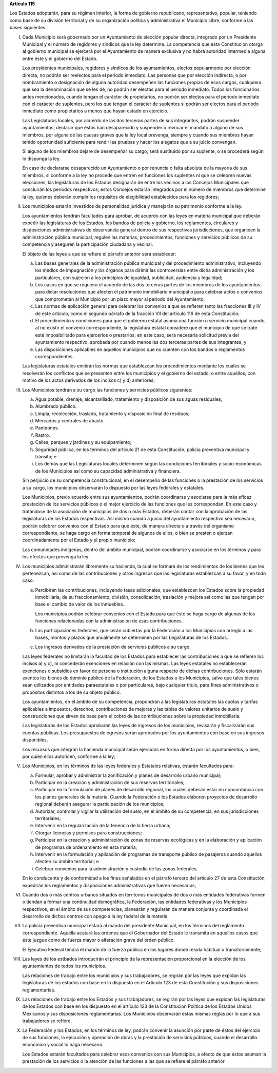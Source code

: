 **Artículo 115**

Los Estados adoptarán, para su régimen interior, la forma de gobierno
republicano, representativo, popular, teniendo como base de su división
territorial y de su organización política y administrativa el Municipio
Libre, conforme a las bases siguientes:

I. Cada Municipio será gobernado por un Ayuntamiento de elección popular
   directa, integrado por un Presidente Municipal y el número de
   regidores y síndicos que la ley determine. La competencia que esta
   Constitución otorga al gobierno municipal se ejercerá por el
   Ayuntamiento de manera exclusiva y no habrá autoridad intermedia
   alguna entre éste y el gobierno del Estado.

   Los presidentes municipales, regidores y síndicos de los
   ayuntamientos, electos popularmente por elección directa, no podrán
   ser reelectos para el periodo inmediato. Las personas que por
   elección indirecta, o por nombramiento o designación de alguna
   autoridad desempeñen las funciones propias de esos cargos, cualquiera
   que sea la denominación que se les dé, no podrán ser electas para el
   periodo inmediato. Todos los funcionarios antes mencionados, cuando
   tengan el carácter de propietarios, no podrán ser electos para el
   periodo inmediato con el carácter de suplentes, pero los que tengan
   el carácter de suplentes si podrán ser electos para el periodo
   inmediato como propietarios a menos que hayan estado en ejercicio.

   Las Legislaturas locales, por acuerdo de las dos terceras partes de
   sus integrantes, podrán suspender ayuntamientos, declarar que éstos
   han desaparecido y suspender o revocar el mandato a alguno de sus
   miembros, por alguna de las causas graves que la ley local prevenga,
   siempre y cuando sus miembros hayan tenido oportunidad suficiente
   para rendir las pruebas y hacer los alegatos que a su juicio
   convengan.

   Si alguno de los miembros dejare de desempeñar su cargo, será
   sustituido por su suplente, o se procederá según lo disponga la ley.

   En caso de declararse desaparecido un Ayuntamiento o por renuncia o
   falta absoluta de la mayoría de sus miembros, si conforme a la ley no
   procede que entren en funciones los suplentes ni que se celebren
   nuevas elecciones, las legislaturas de los Estados designarán de
   entre los vecinos a los Concejos Municipales que concluirán los
   períodos respectivos; estos Concejos estarán integrados por el número
   de miembros que determine la ley, quienes deberán cumplir los
   requisitos de elegibilidad establecidos para los regidores;

II. Los municipios estarán investidos de personalidad jurídica y
    manejarán su patrimonio conforme a la ley.

    Los ayuntamientos tendrán facultades para aprobar, de acuerdo con
    las leyes en materia municipal que deberán expedir las legislaturas
    de los Estados, los bandos de policía y gobierno, los reglamentos,
    circulares y disposiciones administrativas de observancia general
    dentro de sus respectivas jurisdicciones, que organicen la
    administración pública municipal, regulen las materias,
    procedimientos, funciones y servicios públicos de su competencia y
    aseguren la participación ciudadana y vecinal.

    El objeto de las leyes a que se refiere el párrafo anterior será
    establecer:

    a. Las bases generales de la administración pública municipal y del
       procedimiento administrativo, incluyendo los medios de
       impugnación y los órganos para dirimir las controversias entre
       dicha administración y los particulares, con sujeción a los
       principios de igualdad, publicidad, audiencia y legalidad;

    b. Los casos en que se requiera el acuerdo de las dos terceras
       partes de los miembros de los ayuntamientos para dictar
       resoluciones que afecten el patrimonio inmobiliario municipal o
       para celebrar actos o convenios que comprometan al Municipio por
       un plazo mayor al periodo del Ayuntamiento;

    c. Las normas de aplicación general para celebrar los convenios a
       que se refieren tanto las fracciones III y IV de este artículo,
       como el segundo párrafo de la fracción VII del artículo 116 de
       esta Constitución;

    d. El procedimiento y condiciones para que el gobierno estatal asuma
       una función o servicio municipal cuando, al no existir el
       convenio correspondiente, la legislatura estatal considere que el
       municipio de que se trate esté imposibilitado para ejercerlos o
       prestarlos; en este caso, será necesaria solicitud previa del
       ayuntamiento respectivo, aprobada por cuando menos las dos
       terceras partes de sus integrantes; y

    e. Las disposiciones aplicables en aquellos municipios que no
       cuenten con los bandos o reglamentos correspondientes.

    Las legislaturas estatales emitirán las normas que establezcan los
    procedimientos mediante los cuales se resolverán los conflictos que
    se presenten entre los municipios y el gobierno del estado, o entre
    aquéllos, con motivo de los actos derivados de los incisos c) y d)
    anteriores;

III. Los Municipios tendrán a su cargo las funciones y servicios
     públicos siguientes:

     a. Agua potable, drenaje, alcantarillado, tratamiento y disposición
        de sus aguas residuales;

     b. Alumbrado público.

     c. Limpia, recolección, traslado, tratamiento y disposición final
        de residuos;

     d. Mercados y centrales de abasto.

     e. Panteones.

     f. Rastro.

     g. Calles, parques y jardines y su equipamiento;

     h. Seguridad pública, en los términos del artículo 21 de esta
        Constitución, policía preventiva municipal y tránsito; e

     i. Los demás que las Legislaturas locales determinen según las
        condiciones territoriales y socio-económicas de los Municipios
        así como su capacidad administrativa y financiera.

     Sin perjuicio de su competencia constitucional, en el desempeño de
     las funciones o la prestación de los servicios a su cargo, los
     municipios observarán lo dispuesto por las leyes federales y
     estatales.

     Los Municipios, previo acuerdo entre sus ayuntamientos, podrán
     coordinarse y asociarse para la más eficaz prestación de los
     servicios públicos o el mejor ejercicio de las funciones que les
     correspondan.  En este caso y tratándose de la asociación de
     municipios de dos o más Estados, deberán contar con la aprobación
     de las legislaturas de los Estados respectivas. Así mismo cuando a
     juicio del ayuntamiento respectivo sea necesario, podrán celebrar
     convenios con el Estado para que éste, de manera directa o a través
     del organismo correspondiente, se haga cargo en forma temporal de
     algunos de ellos, o bien se presten o ejerzan coordinadamente por
     el Estado y el propio municipio;

     Las comunidades indígenas, dentro del ámbito municipal, podrán
     coordinarse y asociarse en los términos y para los efectos que
     prevenga la ley.

IV. Los municipios administrarán libremente su hacienda, la cual se
    formará de los rendimientos de los bienes que les pertenezcan, así
    como de las contribuciones y otros ingresos que las legislaturas
    establezcan a su favor, y en todo caso:

    a. Percibirán las contribuciones, incluyendo tasas adicionales, que
       establezcan los Estados sobre la propiedad inmobiliaria, de su
       fraccionamiento, división, consolidación, traslación y mejora así
       como las que tengan por base el cambio de valor de los inmuebles.

       Los municipios podrán celebrar convenios con el Estado para que
       éste se haga cargo de algunas de las funciones relacionadas con
       la administración de esas contribuciones.

    b. Las participaciones federales, que serán cubiertas por la
       Federación a los Municipios con arreglo a las bases, montos y
       plazos que anualmente se determinen por las Legislaturas de los
       Estados.

    c. Los ingresos derivados de la prestación de servicios públicos a
       su cargo.

    Las leyes federales no limitarán la facultad de los Estados para
    establecer las contribuciones a que se refieren los incisos a) y c),
    ni concederán exenciones en relación con las mismas. Las leyes
    estatales no establecerán exenciones o subsidios en favor de persona
    o institución alguna respecto de dichas contribuciones. Sólo estarán
    exentos los bienes de dominio público de la Federación, de los
    Estados o los Municipios, salvo que tales bienes sean utilizados por
    entidades paraestatales o por particulares, bajo cualquier título,
    para fines administrativos o propósitos distintos a los de su objeto
    público.

    Los ayuntamientos, en el ámbito de su competencia, propondrán a las
    legislaturas estatales las cuotas y tarifas aplicables a impuestos,
    derechos, contribuciones de mejoras y las tablas de valores
    unitarios de suelo y construcciones que sirvan de base para el cobro
    de las contribuciones sobre la propiedad inmobiliaria.

    Las legislaturas de los Estados aprobarán las leyes de ingresos de
    los municipios, revisarán y fiscalizarán sus cuentas públicas. Los
    presupuestos de egresos serán aprobados por los ayuntamientos con
    base en sus ingresos disponibles.

    Los recursos que integran la hacienda municipal serán ejercidos en
    forma directa por los ayuntamientos, o bien, por quien ellos
    autoricen, conforme a la ley;

V. Los Municipios, en los términos de las leyes federales y Estatales
   relativas, estarán facultados para:

   a. Formular, aprobar y administrar la zonificación y planes de
      desarrollo urbano municipal;

   b. Participar en la creación y administración de sus reservas
      territoriales;

   c. Participar en la formulación de planes de desarrollo regional, los
      cuales deberán estar en concordancia con los planes generales de
      la materia. Cuando la Federación o los Estados elaboren proyectos
      de desarrollo regional deberán asegurar la participación de los
      municipios;

   d. Autorizar, controlar y vigilar la utilización del suelo, en el
      ámbito de su competencia, en sus jurisdicciones territoriales;

   e. Intervenir en la regularización de la tenencia de la tierra
      urbana;

   f. Otorgar licencias y permisos para construcciones;

   g. Participar en la creación y administración de zonas de reservas
      ecológicas y en la elaboración y aplicación de programas de
      ordenamiento en esta materia;

   h. Intervenir en la formulación y aplicación de programas de
      transporte público de pasajeros cuando aquellos afecten su ámbito
      territorial; e

   i. Celebrar convenios para la administración y custodia de las zonas
      federales.

   En lo conducente y de conformidad a los fines señalados en el párrafo
   tercero del artículo 27 de esta Constitución, expedirán los
   reglamentos y disposiciones administrativas que fueren necesarios;

VI. Cuando dos o más centros urbanos situados en territorios municipales
    de dos o más entidades federativas formen o tiendan a formar una
    continuidad demográfica, la Federación, las entidades federativas y
    los Municipios respectivos, en el ámbito de sus competencias,
    planearán y regularán de manera conjunta y coordinada el desarrollo
    de dichos centros con apego a la ley federal de la materia.

VII. La policía preventiva municipal estará al mando del presidente
     Municipal, en los términos del reglamento correspondiente. Aquélla
     acatará las órdenes que el Gobernador del Estado le transmita en
     aquellos casos que éste juzgue como de fuerza mayor o alteración
     grave del orden público.

     El Ejecutivo Federal tendrá el mando de la fuerza pública en los
     lugares donde resida habitual o transitoriamente;

VIII. Las leyes de los estbados introducirán el principio de la
      representación proporcional en la elección de los ayuntamientos de
      todos los municipios.

      Las relaciones de trabajo entre los municipios y sus trabajadores,
      se regirán por las leyes que expidan las legislaturas de los
      estados con base en lo dispuesto en el Artículo 123 de esta
      Constitución y sus disposiciones reglamentarias.

IX. Las relaciones de trabajo entre los Estados y sus trabajadores, se
    regirán por las leyes que expidan las legislaturas de los Estados
    con base en los dispuesto en el artículo 123 de la Constitución
    Política de los Estados Unidos Mexicanos y sus disposiciones
    reglamentarias. Los Municipios observarán estas mismas reglas por lo
    que a sus trabajadores se refiere.

X. La Federación y los Estados, en los términos de ley, podrán convenir
   la asunción por parte de éstos del ejercicio de sus funciones, la
   ejecución y operación de obras y la prestación de servicios públicos,
   cuando el desarrollo económico y social lo haga necesario.

   Los Estados estarán facultados para celebrar esos convenios con sus
   Municipios, a efecto de que éstos asuman la prestación de los
   servicios o la atención de las funciones a las que se refiere el
   párrafo anterior.
